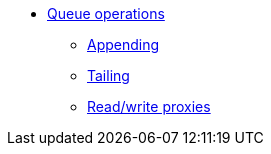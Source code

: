 * xref:queue-operations.adoc[Queue operations]
** xref:appending.adoc[Appending]
** xref:tailing.adoc[Tailing]
//** xref:indexing.adoc[Indexing]
** xref:read-write-proxies.adoc[Read/write proxies]
